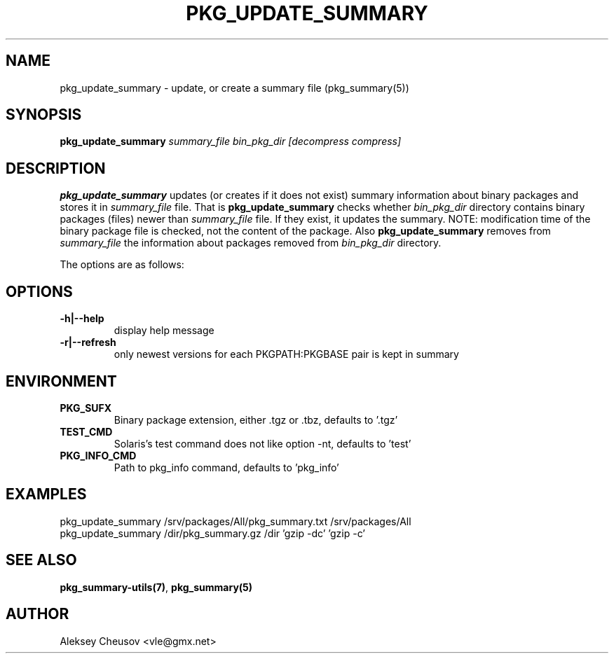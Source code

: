 .\"	$NetBSD$
.\"
.\" Copyright (c) 2007 by Aleksey Cheusov (vle@gmx.net)
.\" Absolutely no warranty.
.\"
.\" ------------------------------------------------------------------
.de VB \" Verbatim Begin
.ft CW
.nf
.ne \\$1
..
.de VE \" Verbatim End
.ft R
.fi
..
.\" ------------------------------------------------------------------
.TH PKG_UPDATE_SUMMARY 1 "Aug 2, 2007" "" ""
.SH NAME
pkg_update_summary \- update, or create a summary file (pkg_summary(5))
.SH SYNOPSIS
.BI pkg_update_summary " summary_file bin_pkg_dir [decompress compress]"
.SH DESCRIPTION
.B pkg_update_summary
updates (or creates if it does not exist)
summary information about binary packages 
and stores it in
.I summary_file
file. That is
.B pkg_update_summary
checks
whether
.I bin_pkg_dir
directory contains binary packages (files) newer than
.I summary_file
file.
If they exist, it updates the summary. NOTE: modification time of
the binary package file is checked, not the content of the package.
Also
.B pkg_update_summary
removes from 
.I summary_file
the information about packages removed from 
.I bin_pkg_dir
directory.
.PP
The options are as follows:
.SH OPTIONS
.TP
.B "-h|--help"
display help message
.TP
.B "-r|--refresh"
only newest versions for each PKGPATH:PKGBASE pair is kept in summary
.SH ENVIRONMENT
.TP
.B PKG_SUFX
Binary package extension, either .tgz or .tbz, defaults to '.tgz'
.TP
.B TEST_CMD
Solaris's test command does not like option -nt, defaults to 'test'
.TP
.B PKG_INFO_CMD
Path to pkg_info command, defaults to 'pkg_info'
.SH EXAMPLES
.VB
pkg_update_summary /srv/packages/All/pkg_summary.txt /srv/packages/All
pkg_update_summary /dir/pkg_summary.gz /dir 'gzip -dc' 'gzip -c'
.VE
.SH SEE ALSO
.BR pkg_summary-utils(7) ,
.BR pkg_summary(5)
.SH AUTHOR
Aleksey Cheusov <vle@gmx.net>
